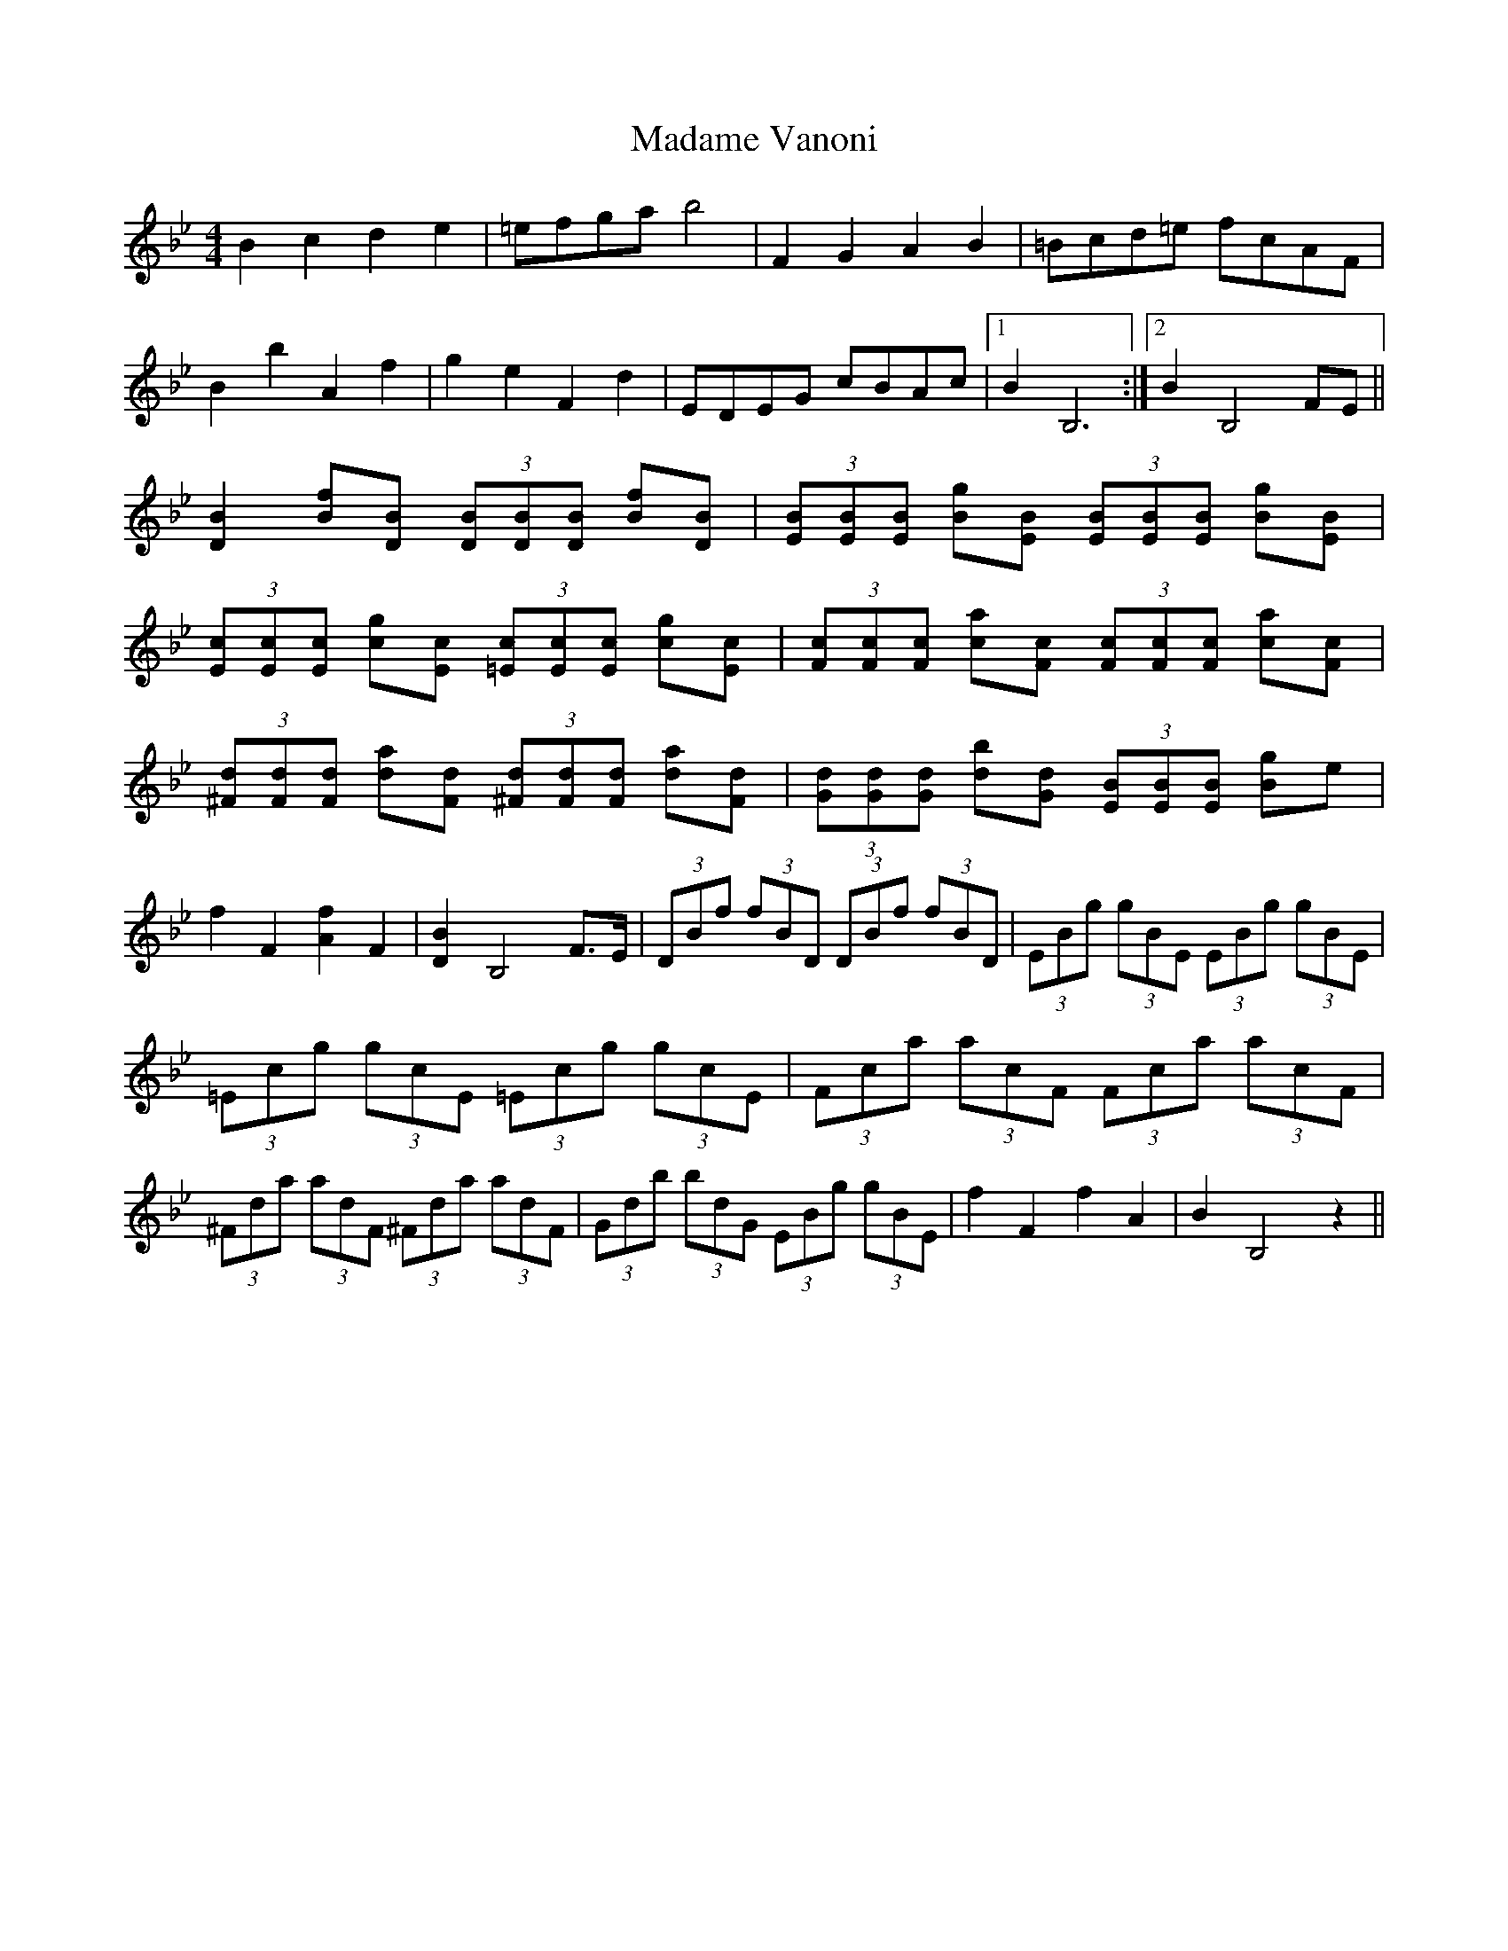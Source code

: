 X: 24750
T: Madame Vanoni
R: hornpipe
M: 4/4
K: Gminor
B2 c2 d2 e2|=efga b4|F2 G2 A2 B2|=Bcd=e fcAF|
B2 b2 A2 f2|g2 e2 F2 d2|EDEG cBAc|1 B2 B,6:|2 B2 B,4 FE||
[D2B2] [Bf][DB] (3[DB][DB][DB] [Bf][DB]|(3[EB][EB][EB] [Bg][EB] (3[EB][EB][EB] [Bg][EB]|
(3[Ec][Ec][Ec] [cg][Ec] (3[=Ec][Ec][Ec] [cg][Ec]|(3[Fc][Fc][Fc] [ca][Fc] (3[Fc][Fc][Fc] [ca][Fc]|
(3[^Fd][Fd][Fd] [da][Fd] (3[^Fd][Fd][Fd] [da][Fd]|(3[Gd][Gd][Gd] [db][Gd] (3[EB][EB][EB] [Bg]e|
f2 F2 [A2f2] F2|[D2B2] B,4 F>E|(3DBf (3fBD (3DBf (3fBD|(3EBg (3gBE (3EBg (3gBE|
(3=Ecg (3gcE (3=Ecg (3gcE|(3Fca (3acF (3Fca (3acF|
(3^Fda (3adF (3^Fda (3adF|(3Gdb (3bdG (3EBg (3gBE|f2 F2 f2 A2|B2 B,4 z2||

